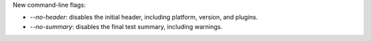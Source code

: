 New command-line flags:

* `--no-header`: disables the initial header, including platform, version, and plugins.
* `--no-summary`: disables the final test summary, including warnings.
